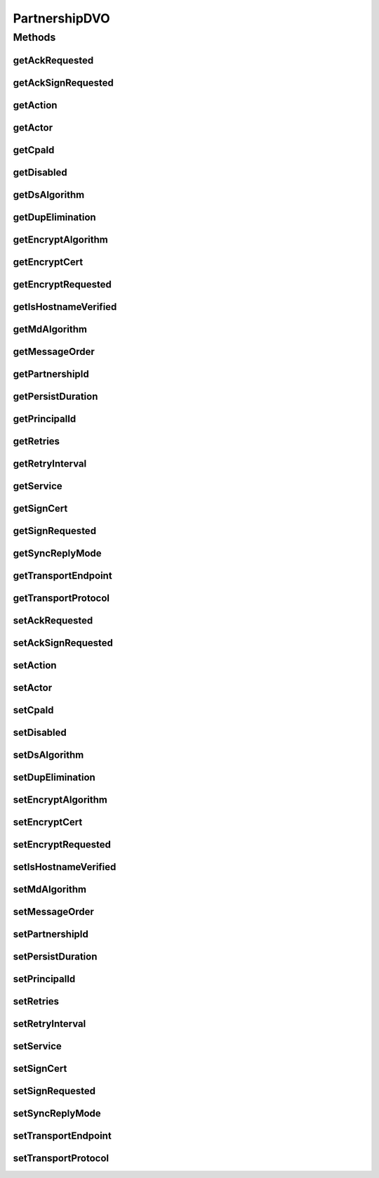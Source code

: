 .. java:import:: hk.hku.cecid.piazza.commons.dao DVO

PartnershipDVO
==============

.. java:package:: hk.hku.cecid.ebms.spa.dao
   :noindex:

.. java:type:: public interface PartnershipDVO extends DVO

   :author: Donahue Sze

Methods
-------
getAckRequested
^^^^^^^^^^^^^^^

.. java:method:: public String getAckRequested()
   :outertype: PartnershipDVO

getAckSignRequested
^^^^^^^^^^^^^^^^^^^

.. java:method:: public String getAckSignRequested()
   :outertype: PartnershipDVO

getAction
^^^^^^^^^

.. java:method:: public String getAction()
   :outertype: PartnershipDVO

   :return: Returns the action.

getActor
^^^^^^^^

.. java:method:: public String getActor()
   :outertype: PartnershipDVO

getCpaId
^^^^^^^^

.. java:method:: public String getCpaId()
   :outertype: PartnershipDVO

   :return: Returns the cpaId.

getDisabled
^^^^^^^^^^^

.. java:method:: public String getDisabled()
   :outertype: PartnershipDVO

   :return: Returns the disabled.

getDsAlgorithm
^^^^^^^^^^^^^^

.. java:method:: public String getDsAlgorithm()
   :outertype: PartnershipDVO

getDupElimination
^^^^^^^^^^^^^^^^^

.. java:method:: public String getDupElimination()
   :outertype: PartnershipDVO

getEncryptAlgorithm
^^^^^^^^^^^^^^^^^^^

.. java:method:: public String getEncryptAlgorithm()
   :outertype: PartnershipDVO

getEncryptCert
^^^^^^^^^^^^^^

.. java:method:: public byte[] getEncryptCert()
   :outertype: PartnershipDVO

getEncryptRequested
^^^^^^^^^^^^^^^^^^^

.. java:method:: public String getEncryptRequested()
   :outertype: PartnershipDVO

getIsHostnameVerified
^^^^^^^^^^^^^^^^^^^^^

.. java:method:: public String getIsHostnameVerified()
   :outertype: PartnershipDVO

getMdAlgorithm
^^^^^^^^^^^^^^

.. java:method:: public String getMdAlgorithm()
   :outertype: PartnershipDVO

getMessageOrder
^^^^^^^^^^^^^^^

.. java:method:: public String getMessageOrder()
   :outertype: PartnershipDVO

   :return: Returns the messageOrder.

getPartnershipId
^^^^^^^^^^^^^^^^

.. java:method:: public String getPartnershipId()
   :outertype: PartnershipDVO

   :return: Returns the channelId.

getPersistDuration
^^^^^^^^^^^^^^^^^^

.. java:method:: public String getPersistDuration()
   :outertype: PartnershipDVO

   :return: Returns the persistDuration.

getPrincipalId
^^^^^^^^^^^^^^

.. java:method:: public String getPrincipalId()
   :outertype: PartnershipDVO

   :return: Returns the principalId.

getRetries
^^^^^^^^^^

.. java:method:: public int getRetries()
   :outertype: PartnershipDVO

   :return: Returns the retries.

getRetryInterval
^^^^^^^^^^^^^^^^

.. java:method:: public int getRetryInterval()
   :outertype: PartnershipDVO

   :return: Returns the retryInterval.

getService
^^^^^^^^^^

.. java:method:: public String getService()
   :outertype: PartnershipDVO

   :return: Returns the service.

getSignCert
^^^^^^^^^^^

.. java:method:: public byte[] getSignCert()
   :outertype: PartnershipDVO

getSignRequested
^^^^^^^^^^^^^^^^

.. java:method:: public String getSignRequested()
   :outertype: PartnershipDVO

getSyncReplyMode
^^^^^^^^^^^^^^^^

.. java:method:: public String getSyncReplyMode()
   :outertype: PartnershipDVO

   :return: Returns the syncReplyMode.

getTransportEndpoint
^^^^^^^^^^^^^^^^^^^^

.. java:method:: public String getTransportEndpoint()
   :outertype: PartnershipDVO

   :return: Returns the transportEndpoint.

getTransportProtocol
^^^^^^^^^^^^^^^^^^^^

.. java:method:: public String getTransportProtocol()
   :outertype: PartnershipDVO

   :return: Returns the transportProtocol.

setAckRequested
^^^^^^^^^^^^^^^

.. java:method:: public void setAckRequested(String ackRequested)
   :outertype: PartnershipDVO

setAckSignRequested
^^^^^^^^^^^^^^^^^^^

.. java:method:: public void setAckSignRequested(String ackSignRequested)
   :outertype: PartnershipDVO

setAction
^^^^^^^^^

.. java:method:: public void setAction(String action)
   :outertype: PartnershipDVO

   :param action: The action to set.

setActor
^^^^^^^^

.. java:method:: public void setActor(String actor)
   :outertype: PartnershipDVO

setCpaId
^^^^^^^^

.. java:method:: public void setCpaId(String cpaId)
   :outertype: PartnershipDVO

   :param cpaId: The cpaId to set.

setDisabled
^^^^^^^^^^^

.. java:method:: public void setDisabled(String disabled)
   :outertype: PartnershipDVO

   :param disabled: The disabled to set.

setDsAlgorithm
^^^^^^^^^^^^^^

.. java:method:: public void setDsAlgorithm(String dsAlgorithm)
   :outertype: PartnershipDVO

setDupElimination
^^^^^^^^^^^^^^^^^

.. java:method:: public void setDupElimination(String dupElimination)
   :outertype: PartnershipDVO

setEncryptAlgorithm
^^^^^^^^^^^^^^^^^^^

.. java:method:: public void setEncryptAlgorithm(String encryptAlgorithm)
   :outertype: PartnershipDVO

setEncryptCert
^^^^^^^^^^^^^^

.. java:method:: public void setEncryptCert(byte[] encryptCert)
   :outertype: PartnershipDVO

setEncryptRequested
^^^^^^^^^^^^^^^^^^^

.. java:method:: public void setEncryptRequested(String encryptRequested)
   :outertype: PartnershipDVO

setIsHostnameVerified
^^^^^^^^^^^^^^^^^^^^^

.. java:method:: public void setIsHostnameVerified(String isHostnameVerified)
   :outertype: PartnershipDVO

setMdAlgorithm
^^^^^^^^^^^^^^

.. java:method:: public void setMdAlgorithm(String mdAlgorithm)
   :outertype: PartnershipDVO

setMessageOrder
^^^^^^^^^^^^^^^

.. java:method:: public void setMessageOrder(String messageOrder)
   :outertype: PartnershipDVO

   :param messageOrder: The messageOrder to set.

setPartnershipId
^^^^^^^^^^^^^^^^

.. java:method:: public void setPartnershipId(String partnershipId)
   :outertype: PartnershipDVO

   :param partnershipId: The partnershipId to set.

setPersistDuration
^^^^^^^^^^^^^^^^^^

.. java:method:: public void setPersistDuration(String persistDuration)
   :outertype: PartnershipDVO

   :param persistDuration: The persistDuration to set.

setPrincipalId
^^^^^^^^^^^^^^

.. java:method:: public void setPrincipalId(String principalId)
   :outertype: PartnershipDVO

   :param principalId: The principalId to set.

setRetries
^^^^^^^^^^

.. java:method:: public void setRetries(int retries)
   :outertype: PartnershipDVO

   :param retries: The retries to set.

setRetryInterval
^^^^^^^^^^^^^^^^

.. java:method:: public void setRetryInterval(int retryInterval)
   :outertype: PartnershipDVO

   :param retryInterval: The retryInterval to set.

setService
^^^^^^^^^^

.. java:method:: public void setService(String service)
   :outertype: PartnershipDVO

   :param service: The service to set.

setSignCert
^^^^^^^^^^^

.. java:method:: public void setSignCert(byte[] signCert)
   :outertype: PartnershipDVO

setSignRequested
^^^^^^^^^^^^^^^^

.. java:method:: public void setSignRequested(String signRequested)
   :outertype: PartnershipDVO

setSyncReplyMode
^^^^^^^^^^^^^^^^

.. java:method:: public void setSyncReplyMode(String syncReplyMode)
   :outertype: PartnershipDVO

   :param syncReplyMode: The syncReplyMode to set.

setTransportEndpoint
^^^^^^^^^^^^^^^^^^^^

.. java:method:: public void setTransportEndpoint(String transportEndpoint)
   :outertype: PartnershipDVO

   :param transportEndpoint: The transportEndpoint to set.

setTransportProtocol
^^^^^^^^^^^^^^^^^^^^

.. java:method:: public void setTransportProtocol(String transportProtocol)
   :outertype: PartnershipDVO

   :param transportProtocol: The transportProtocol to set.

